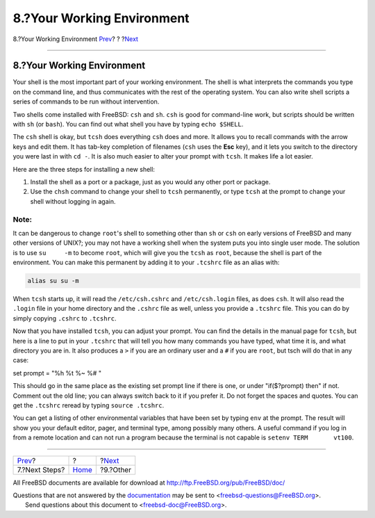 ===========================
8.?Your Working Environment
===========================

.. raw:: html

   <div class="navheader">

8.?Your Working Environment
`Prev <next-steps.html>`__?
?
?\ `Next <other.html>`__

--------------

.. raw:: html

   </div>

.. raw:: html

   <div class="sect1">

.. raw:: html

   <div class="titlepage" xmlns="">

.. raw:: html

   <div>

.. raw:: html

   <div>

8.?Your Working Environment
---------------------------

.. raw:: html

   </div>

.. raw:: html

   </div>

.. raw:: html

   </div>

Your shell is the most important part of your working environment. The
shell is what interprets the commands you type on the command line, and
thus communicates with the rest of the operating system. You can also
write shell scripts a series of commands to be run without intervention.

Two shells come installed with FreeBSD: ``csh`` and ``sh``. ``csh`` is
good for command-line work, but scripts should be written with ``sh``
(or ``bash``). You can find out what shell you have by typing
``echo $SHELL``.

The ``csh`` shell is okay, but ``tcsh`` does everything ``csh`` does and
more. It allows you to recall commands with the arrow keys and edit
them. It has tab-key completion of filenames (``csh`` uses the **Esc**
key), and it lets you switch to the directory you were last in with
``cd -``. It is also much easier to alter your prompt with ``tcsh``. It
makes life a lot easier.

Here are the three steps for installing a new shell:

.. raw:: html

   <div class="procedure">

#. Install the shell as a port or a package, just as you would any other
   port or package.

#. Use the ``chsh`` command to change your shell to ``tcsh``
   permanently, or type ``tcsh`` at the prompt to change your shell
   without logging in again.

.. raw:: html

   </div>

.. raw:: html

   <div class="note" xmlns="">

Note:
~~~~~

It can be dangerous to change ``root``'s shell to something other than
``sh`` or ``csh`` on early versions of FreeBSD and many other versions
of UNIX?; you may not have a working shell when the system puts you into
single user mode. The solution is to use ``su     -m`` to become
``root``, which will give you the ``tcsh`` as ``root``, because the
shell is part of the environment. You can make this permanent by adding
it to your ``.tcshrc`` file as an alias with:

.. code:: programlisting

    alias su su -m

.. raw:: html

   </div>

When ``tcsh`` starts up, it will read the ``/etc/csh.cshrc`` and
``/etc/csh.login`` files, as does ``csh``. It will also read the
``.login`` file in your home directory and the ``.cshrc`` file as well,
unless you provide a ``.tcshrc`` file. This you can do by simply copying
``.cshrc`` to ``.tcshrc``.

Now that you have installed ``tcsh``, you can adjust your prompt. You
can find the details in the manual page for ``tcsh``, but here is a line
to put in your ``.tcshrc`` that will tell you how many commands you have
typed, what time it is, and what directory you are in. It also produces
a ``>`` if you are an ordinary user and a ``#`` if you are ``root``, but
tsch will do that in any case:

set prompt = "%h %t %~ %# "

This should go in the same place as the existing set prompt line if
there is one, or under "if($?prompt) then" if not. Comment out the old
line; you can always switch back to it if you prefer it. Do not forget
the spaces and quotes. You can get the ``.tcshrc`` reread by typing
``source .tcshrc``.

You can get a listing of other environmental variables that have been
set by typing ``env`` at the prompt. The result will show you your
default editor, pager, and terminal type, among possibly many others. A
useful command if you log in from a remote location and can not run a
program because the terminal is not capable is
``setenv TERM       vt100``.

.. raw:: html

   </div>

.. raw:: html

   <div class="navfooter">

--------------

+-------------------------------+-------------------------+----------------------------+
| `Prev <next-steps.html>`__?   | ?                       | ?\ `Next <other.html>`__   |
+-------------------------------+-------------------------+----------------------------+
| 7.?Next Steps?                | `Home <index.html>`__   | ?9.?Other                  |
+-------------------------------+-------------------------+----------------------------+

.. raw:: html

   </div>

All FreeBSD documents are available for download at
http://ftp.FreeBSD.org/pub/FreeBSD/doc/

| Questions that are not answered by the
  `documentation <http://www.FreeBSD.org/docs.html>`__ may be sent to
  <freebsd-questions@FreeBSD.org\ >.
|  Send questions about this document to <freebsd-doc@FreeBSD.org\ >.
